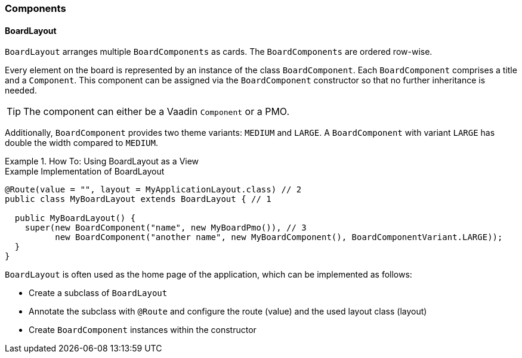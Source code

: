 :jbake-title: Components
:jbake-type: section
:jbake-status: published

[[f10-components]]
=== Components

[[board-layout]]
==== BoardLayout

`BoardLayout` arranges multiple `BoardComponents` as cards. The `BoardComponents` are ordered row-wise.

Every element on the board is represented by an instance of the class `BoardComponent`. Each `BoardComponent` comprises a title and a `Component`.
This component can be assigned via the `BoardComponent` constructor so that no further inheritance is needed.

[TIP]
The component can either be a Vaadin `Component` or a PMO.

Additionally, `BoardComponent` provides two theme variants: `MEDIUM` and `LARGE`. A `BoardComponent` with variant `LARGE` has double the width compared to `MEDIUM`.

.How To: Using BoardLayout as a View
====
.Example Implementation of BoardLayout
[source, java]
----
@Route(value = "", layout = MyApplicationLayout.class) // 2
public class MyBoardLayout extends BoardLayout { // 1

  public MyBoardLayout() {
    super(new BoardComponent("name", new MyBoardPmo()), // 3
          new BoardComponent("another name", new MyBoardComponent(), BoardComponentVariant.LARGE));
  }
}
----

`BoardLayout` is often used as the home page of the application, which can be implemented as follows:

* Create a subclass of `BoardLayout`
* Annotate the subclass with `@Route` and configure the route (value) and the used layout class (layout)
* Create `BoardComponent` instances within the constructor

====
